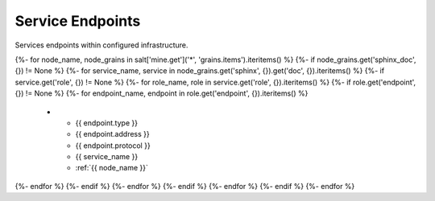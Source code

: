 
=================
Service Endpoints
=================

Services endpoints within configured infrastructure.

.. list-table::
   :header-rows: 1

   *  - **Type**
      - **Address**
      - **Protocol**
      - **Service**
      - **Server**
{%- for node_name, node_grains in salt['mine.get']('*', 'grains.items').iteritems() %}
{%- if node_grains.get('sphinx_doc', {}) != None %}
{%- for service_name, service in node_grains.get('sphinx', {}).get('doc', {}).iteritems() %}
{%- if service.get('role', {}) != None %}
{%- for role_name, role in service.get('role', {}).iteritems() %}
{%- if role.get('endpoint', {}) != None %}
{%- for endpoint_name, endpoint in role.get('endpoint', {}).iteritems() %}
   *  - {{ endpoint.type }}
      - {{ endpoint.address }}
      - {{ endpoint.protocol }}
      - {{ service_name }}
      - :ref:`{{ node_name }}`
{%- endfor %}
{%- endif %}
{%- endfor %}
{%- endif %}
{%- endfor %}
{%- endif %}
{%- endfor %}
